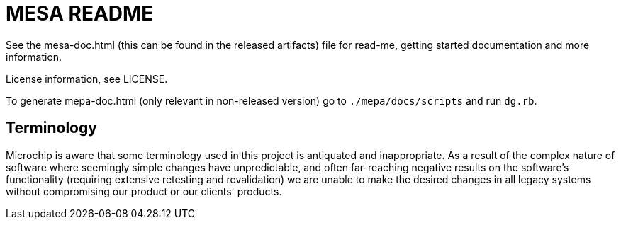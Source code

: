 // Copyright (c) 2004-2020 Microchip Technology Inc. and its subsidiaries.
// SPDX-License-Identifier: MIT

= MESA README

See the mesa-doc.html (this can be found in the released artifacts) file for
read-me, getting started documentation and more information.

License information, see LICENSE.

To generate mepa-doc.html (only relevant in non-released version) go to
`./mepa/docs/scripts` and run `dg.rb`.

== Terminology

Microchip is aware that some terminology used in this project is antiquated and
inappropriate. As a result of the complex nature of software where seemingly
simple changes have unpredictable, and often far-reaching negative results on
the software's functionality (requiring extensive retesting and revalidation) we
are unable to make the desired changes in all legacy systems without
compromising our product or our clients' products.
